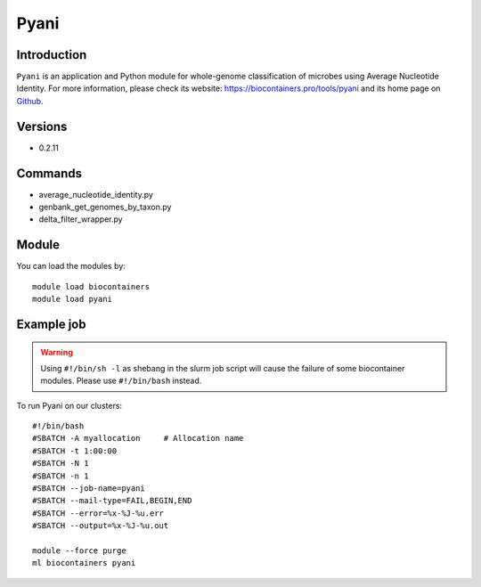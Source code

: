 .. _backbone-label:

Pyani
==============================

Introduction
~~~~~~~~
``Pyani`` is an application and Python module for whole-genome classification of microbes using Average Nucleotide Identity. For more information, please check its website: https://biocontainers.pro/tools/pyani and its home page on `Github`_.

Versions
~~~~~~~~
- 0.2.11

Commands
~~~~~~~
- average_nucleotide_identity.py
- genbank_get_genomes_by_taxon.py
- delta_filter_wrapper.py

Module
~~~~~~~~
You can load the modules by::
    
    module load biocontainers
    module load pyani

Example job
~~~~~
.. warning::
    Using ``#!/bin/sh -l`` as shebang in the slurm job script will cause the failure of some biocontainer modules. Please use ``#!/bin/bash`` instead.

To run Pyani on our clusters::

    #!/bin/bash
    #SBATCH -A myallocation     # Allocation name 
    #SBATCH -t 1:00:00
    #SBATCH -N 1
    #SBATCH -n 1
    #SBATCH --job-name=pyani
    #SBATCH --mail-type=FAIL,BEGIN,END
    #SBATCH --error=%x-%J-%u.err
    #SBATCH --output=%x-%J-%u.out

    module --force purge
    ml biocontainers pyani

.. _Github: http://widdowquinn.github.io/pyani/